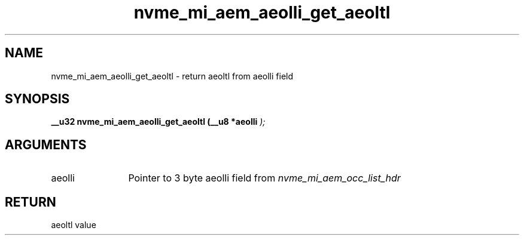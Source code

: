 .TH "nvme_mi_aem_aeolli_get_aeoltl" 9 "nvme_mi_aem_aeolli_get_aeoltl" "July 2025" "libnvme API manual" LINUX
.SH NAME
nvme_mi_aem_aeolli_get_aeoltl \- return aeoltl from aeolli field
.SH SYNOPSIS
.B "__u32" nvme_mi_aem_aeolli_get_aeoltl
.BI "(__u8 *aeolli "  ");"
.SH ARGUMENTS
.IP "aeolli" 12
Pointer to 3 byte aeolli field from \fInvme_mi_aem_occ_list_hdr\fP
.SH "RETURN"
aeoltl value
